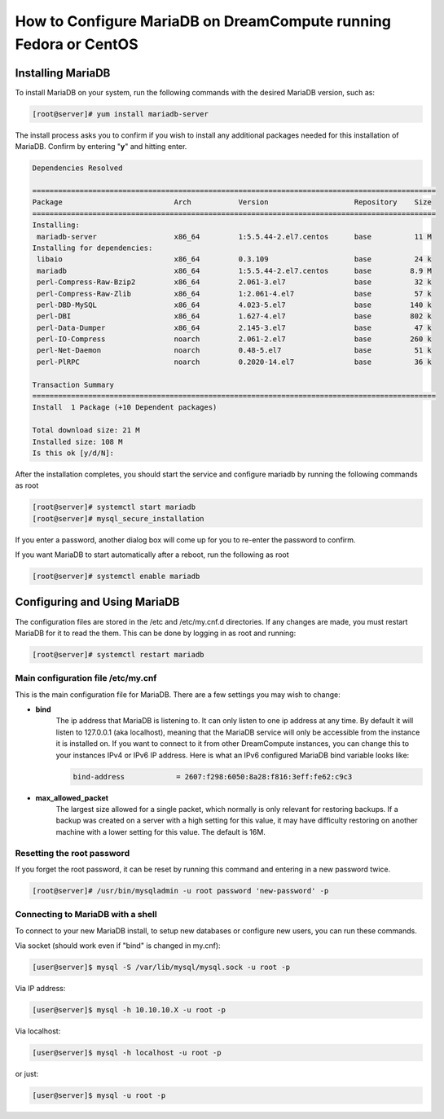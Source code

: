 =================================================================
How to Configure MariaDB on DreamCompute running Fedora or CentOS
=================================================================

Installing MariaDB
~~~~~~~~~~~~~~~~~~

To install MariaDB on your system, run the following commands with the desired
MariaDB version, such as:

.. code-block:: console

    [root@server]# yum install mariadb-server

The install process asks you to confirm if you wish to install any additional
packages needed for this installation of MariaDB.  Confirm by entering "**y**"
and hitting enter.

.. code::

    Dependencies Resolved

    ==============================================================================================
    Package                          Arch           Version                    Repository    Size
    ==============================================================================================
    Installing:
     mariadb-server                  x86_64         1:5.5.44-2.el7.centos      base          11 M
    Installing for dependencies:
     libaio                          x86_64         0.3.109                    base          24 k
     mariadb                         x86_64         1:5.5.44-2.el7.centos      base         8.9 M
     perl-Compress-Raw-Bzip2         x86_64         2.061-3.el7                base          32 k
     perl-Compress-Raw-Zlib          x86_64         1:2.061-4.el7              base          57 k
     perl-DBD-MySQL                  x86_64         4.023-5.el7                base         140 k
     perl-DBI                        x86_64         1.627-4.el7                base         802 k
     perl-Data-Dumper                x86_64         2.145-3.el7                base          47 k
     perl-IO-Compress                noarch         2.061-2.el7                base         260 k
     perl-Net-Daemon                 noarch         0.48-5.el7                 base          51 k
     perl-PlRPC                      noarch         0.2020-14.el7              base          36 k

    Transaction Summary
    ==============================================================================================
    Install  1 Package (+10 Dependent packages)

    Total download size: 21 M
    Installed size: 108 M
    Is this ok [y/d/N]:

After the installation completes, you should start the service and configure
mariadb by running the following commands as root

.. code-block:: console

    [root@server]# systemctl start mariadb
    [root@server]# mysql_secure_installation

If you enter a password, another dialog box will come up for you to re-enter
the password to confirm.

If you want MariaDB to start automatically after a reboot, run the following as
root

.. code-block:: console

    [root@server]# systemctl enable mariadb

Configuring and Using MariaDB
~~~~~~~~~~~~~~~~~~~~~~~~~~~~~

The configuration files are stored in the /etc and /etc/my.cnf.d directories.
If any changes are made, you must restart MariaDB for it to read the them.
This can be done by logging in as root and running:

.. code-block:: console

    [root@server]# systemctl restart mariadb

Main configuration file /etc/my.cnf
-----------------------------------

This is the main configuration file for MariaDB.  There are a few settings you
may wish to change:

* **bind**
    The ip address that MariaDB is listening to.  It can only listen to one ip
    address at any time.  By default it will listen to 127.0.0.1 (aka
    localhost), meaning that the MariaDB service will only be accessible from
    the instance it is installed on.  If you want to connect to it from other
    DreamCompute instances, you can change this to your instances IPv4 or IPv6
    IP address.  Here is what an IPv6 configured MariaDB bind variable looks
    like:

    .. code::

        bind-address            = 2607:f298:6050:8a28:f816:3eff:fe62:c9c3

* **max_allowed_packet**
    The largest size allowed for a single packet, which normally is only
    relevant for restoring backups.  If a backup was created on a server with
    a high setting for this value, it may have difficulty restoring on another
    machine with a lower setting for this value.  The default is 16M.

Resetting the root password
---------------------------

If you forget the root password, it can be reset by running this command and
entering in a new password twice.

.. code-block:: console

    [root@server]# /usr/bin/mysqladmin -u root password 'new-password' -p

Connecting to MariaDB with a shell
----------------------------------

To connect to your new MariaDB install, to setup new databases or configure new
users, you can run these commands.

Via socket (should work even if "bind" is changed in my.cnf):

.. code-block:: console

    [user@server]$ mysql -S /var/lib/mysql/mysql.sock -u root -p

Via IP address:

.. code-block:: console

    [user@server]$ mysql -h 10.10.10.X -u root -p

Via localhost:

.. code-block:: console

    [user@server]$ mysql -h localhost -u root -p

or just:

.. code-block:: console

    [user@server]$ mysql -u root -p

.. meta::
    :labels: mariadb mysql fedora centos
